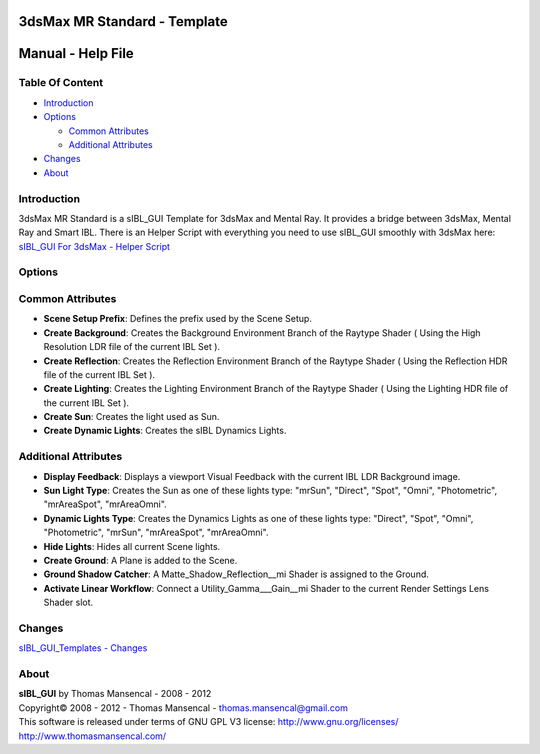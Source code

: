 3dsMax MR Standard - Template
=============================

Manual - Help File
==================

Table Of Content
----------------

-  `Introduction`_
-  `Options`_

   -  `Common Attributes`_
   -  `Additional Attributes`_

-  `Changes`_
-  `About`_

Introduction
------------

3dsMax MR Standard is a sIBL_GUI Template for 3dsMax and Mental Ray. It provides a bridge between 3dsMax, Mental Ray and Smart IBL.
There is an Helper Script with everything you need to use sIBL_GUI smoothly with 3dsMax here: `sIBL_GUI For 3dsMax - Helper Script <http://www.hdrlabs.com/cgi-bin/forum/YaBB.pl?num=1223936394/2#2>`_

Options
-------

Common Attributes
-----------------

-  **Scene Setup Prefix**: Defines the prefix used by the Scene Setup.
-  **Create Background**: Creates the Background Environment Branch of the Raytype Shader ( Using the High Resolution LDR file of the current IBL Set ).
-  **Create Reflection**: Creates the Reflection Environment Branch of the Raytype Shader ( Using the Reflection HDR file of the current IBL Set ).
-  **Create Lighting**: Creates the Lighting Environment Branch of the Raytype Shader ( Using the Lighting HDR file of the current IBL Set ).
-  **Create Sun**: Creates the light used as Sun.
-  **Create Dynamic Lights**: Creates the sIBL Dynamics Lights.

Additional Attributes
---------------------

-  **Display Feedback**: Displays a viewport Visual Feedback with the current IBL LDR Background image.
-  **Sun Light Type**: Creates the Sun as one of these lights type: "mrSun", "Direct", "Spot", "Omni", "Photometric", "mrAreaSpot", "mrAreaOmni".
-  **Dynamic Lights Type**: Creates the Dynamics Lights as one of these lights type: "Direct", "Spot", "Omni", "Photometric", "mrSun", "mrAreaSpot", "mrAreaOmni".
-  **Hide Lights**: Hides all current Scene lights.
-  **Create Ground**: A Plane is added to the Scene.
-  **Ground Shadow Catcher**: A Matte_Shadow_Reflection__mi Shader is assigned to the Ground.
-  **Activate Linear Workflow**: Connect a Utility_Gamma___Gain__mi Shader to the current Render Settings Lens Shader slot.

Changes
----------

`sIBL_GUI_Templates - Changes <http://kelsolaar.hdrlabs.com/sIBL_GUI/Repository/Templates/Changes/Changes.html>`_

About
-----

| **sIBL_GUI** by Thomas Mansencal - 2008 - 2012
| Copyright© 2008 - 2012 - Thomas Mansencal - `thomas.mansencal@gmail.com <mailto:thomas.mansencal@gmail.com>`_
| This software is released under terms of GNU GPL V3 license: http://www.gnu.org/licenses/
| http://www.thomasmansencal.com/